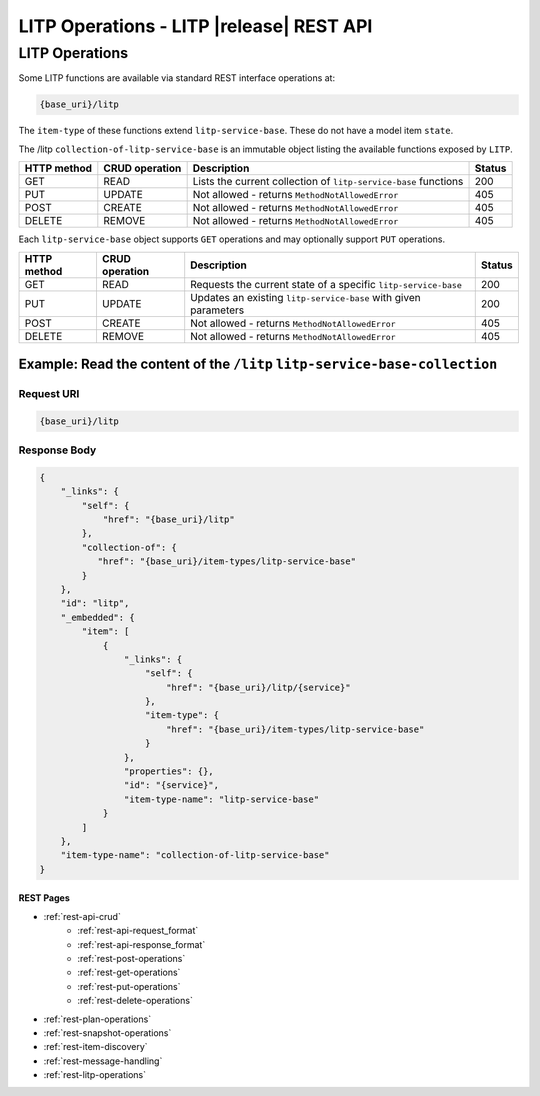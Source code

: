 .. _rest-litp-operations:

==========================================
LITP Operations  - LITP |release| REST API
==========================================

###############
LITP Operations
###############

Some LITP functions are available via standard REST interface operations at:

.. code-block:: rest

   {base_uri}/litp

The ``item-type`` of these functions extend ``litp-service-base``. These do not have a model item ``state``.

The /litp ``collection-of-litp-service-base`` is an immutable object listing the available functions exposed by ``LITP``.

.. csv-table::
   :header: "HTTP method", "CRUD operation", "Description", "Status"

   "GET", "READ", "Lists the current collection of ``litp-service-base`` functions", 200
   "PUT", "UPDATE", "Not allowed - returns ``MethodNotAllowedError``", 405
   "POST", "CREATE", "Not allowed - returns ``MethodNotAllowedError``", 405
   "DELETE", "REMOVE", "Not allowed - returns ``MethodNotAllowedError``", 405

Each ``litp-service-base`` object supports ``GET`` operations and may optionally support ``PUT`` operations.

.. csv-table::
   :header: "HTTP method", "CRUD operation", "Description", "Status"

   "GET", "READ", "Requests the current state of a specific ``litp-service-base``", 200
   "PUT", "UPDATE", "Updates an existing ``litp-service-base`` with given parameters", 200
   "POST", "CREATE", "Not allowed - returns ``MethodNotAllowedError``", 405
   "DELETE", "REMOVE", "Not allowed - returns ``MethodNotAllowedError``", 405

Example: Read the content of the ``/litp`` ``litp-service-base-collection``
---------------------------------------------------------------------------

Request URI
^^^^^^^^^^^

.. code-block:: rest

    {base_uri}/litp

Response Body
^^^^^^^^^^^^^

.. code-block:: rest

   {
       "_links": {
           "self": {
               "href": "{base_uri}/litp"
           },
           "collection-of": {
              "href": "{base_uri}/item-types/litp-service-base"
           }
       },
       "id": "litp",
       "_embedded": {
           "item": [
               {
                   "_links": {
                       "self": {
                           "href": "{base_uri}/litp/{service}"
                       },
                       "item-type": {
                           "href": "{base_uri}/item-types/litp-service-base"
                       }
                   },
                   "properties": {},
                   "id": "{service}",
                   "item-type-name": "litp-service-base"
               }
           ]
       },
       "item-type-name": "collection-of-litp-service-base"
   }


----------
REST Pages
----------
* :ref:`rest-api-crud`
   - :ref:`rest-api-request_format`
   - :ref:`rest-api-response_format`
   - :ref:`rest-post-operations`
   - :ref:`rest-get-operations`
   - :ref:`rest-put-operations`
   - :ref:`rest-delete-operations`
* :ref:`rest-plan-operations`
* :ref:`rest-snapshot-operations`
* :ref:`rest-item-discovery`
* :ref:`rest-message-handling`
* :ref:`rest-litp-operations`
